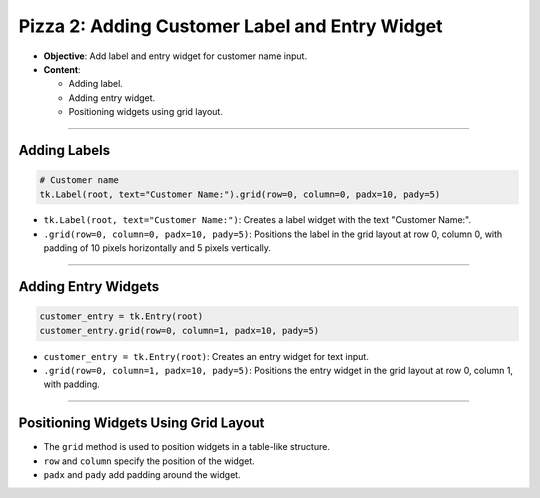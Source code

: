 =========================================================
Pizza 2: Adding Customer Label and Entry Widget
=========================================================

.. image:: images/pizza_2.png
    :scale: 50%

- **Objective**: Add label and entry widget for customer name input.
- **Content**:

  - Adding label.
  - Adding entry widget.
  - Positioning widgets using grid layout.

----

Adding Labels
--------------------------------

.. code-block:: python

    # Customer name
    tk.Label(root, text="Customer Name:").grid(row=0, column=0, padx=10, pady=5)

- ``tk.Label(root, text="Customer Name:")``: Creates a label widget with the text "Customer Name:".
- ``.grid(row=0, column=0, padx=10, pady=5)``: Positions the label in the grid layout at row 0, column 0, with padding of 10 pixels horizontally and 5 pixels vertically.

----

Adding Entry Widgets
--------------------------------

.. code-block:: python

    customer_entry = tk.Entry(root)
    customer_entry.grid(row=0, column=1, padx=10, pady=5)

- ``customer_entry = tk.Entry(root)``: Creates an entry widget for text input.
- ``.grid(row=0, column=1, padx=10, pady=5)``: Positions the entry widget in the grid layout at row 0, column 1, with padding.

----

Positioning Widgets Using Grid Layout
----------------------------------------------------------------

- The ``grid`` method is used to position widgets in a table-like structure.
- ``row`` and ``column`` specify the position of the widget.
- ``padx`` and ``pady`` add padding around the widget.


